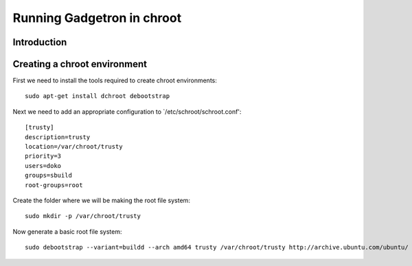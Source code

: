 Running Gadgetron in chroot
============================


Introduction
------------


Creating a chroot environment
-----------------------------

First we need to install the tools required to create chroot environments::

  sudo apt-get install dchroot debootstrap

Next we need to add an appropriate configuration to `/etc/schroot/schroot.conf'::
  
  [trusty]
  description=trusty
  location=/var/chroot/trusty
  priority=3
  users=doko
  groups=sbuild
  root-groups=root

Create the folder where we will be making the root file system::
  
  sudo mkdir -p /var/chroot/trusty


Now generate a basic root file system::

  sudo debootstrap --variant=buildd --arch amd64 trusty /var/chroot/trusty http://archive.ubuntu.com/ubuntu/


